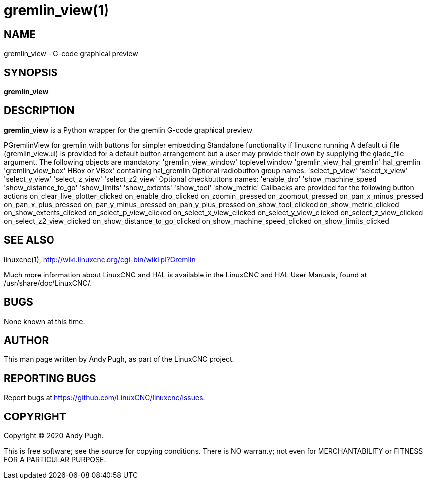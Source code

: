 = gremlin_view(1)

== NAME

gremlin_view - G-code graphical preview

== SYNOPSIS

*gremlin_view*

== DESCRIPTION

*gremlin_view* is a Python wrapper for the gremlin G-code graphical
preview

PGremlinView for gremlin with buttons for simpler embedding Standalone
functionality if linuxcnc running A default ui file (gremlin_view.ui) is
provided for a default button arrangement but a user may provide their
own by supplying the glade_file argument. The following objects are
mandatory: 'gremlin_view_window' toplevel window
'gremlin_view_hal_gremlin' hal_gremlin 'gremlin_view_box' HBox or VBox'
containing hal_gremlin Optional radiobutton group names: 'select_p_view'
'select_x_view' 'select_y_view' 'select_z_view' 'select_z2_view'
Optional checkbuttons names: 'enable_dro' 'show_machine_speed
'show_distance_to_go' 'show_limits' 'show_extents' 'show_tool'
'show_metric' Callbacks are provided for the following button actions
on_clear_live_plotter_clicked on_enable_dro_clicked on_zoomin_pressed
on_zoomout_pressed on_pan_x_minus_pressed on_pan_x_plus_pressed
on_pan_y_minus_pressed on_pan_y_plus_pressed on_show_tool_clicked
on_show_metric_clicked on_show_extents_clicked on_select_p_view_clicked
on_select_x_view_clicked on_select_y_view_clicked
on_select_z_view_clicked on_select_z2_view_clicked
on_show_distance_to_go_clicked on_show_machine_speed_clicked
on_show_limits_clicked

== SEE ALSO

linuxcnc(1), http://wiki.linuxcnc.org/cgi-bin/wiki.pl?Gremlin

Much more information about LinuxCNC and HAL is available in the
LinuxCNC and HAL User Manuals, found at /usr/share/doc/LinuxCNC/.

== BUGS

None known at this time.

== AUTHOR

This man page written by Andy Pugh, as part of the LinuxCNC project.

== REPORTING BUGS

Report bugs at https://github.com/LinuxCNC/linuxcnc/issues.

== COPYRIGHT

Copyright © 2020 Andy Pugh.

This is free software; see the source for copying conditions. There is
NO warranty; not even for MERCHANTABILITY or FITNESS FOR A PARTICULAR
PURPOSE.
